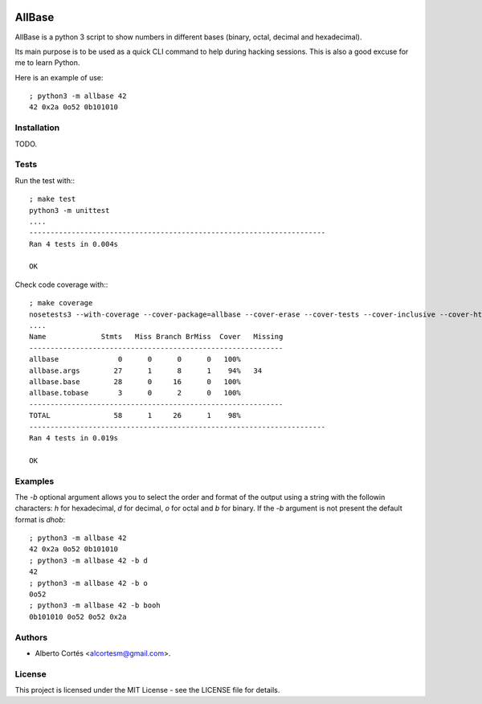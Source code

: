 .. image:: https://travis-ci.org/alcortesm/AllBase.svg?branch=master
    :target: https://travis-ci.org/alcortesm/AllBase
.. image:: https://codecov.io/gh/alcortesm/AllBase/branch/master/graph/badge.svg
    :target: https://codecov.io/gh/alcortesm/AllBase

AllBase
=======

AllBase is a python 3 script to show numbers in different bases (binary, octal,
decimal and hexadecimal).

Its main purpose is to be used as a quick CLI command to help during hacking
sessions.  This is also a good excuse for me to learn Python.

Here is an example of use:

::

    ; python3 -m allbase 42
    42 0x2a 0o52 0b101010

Installation
------------

TODO.

Tests
-----

Run the test with:::

    ; make test
    python3 -m unittest
    ....
    ----------------------------------------------------------------------
    Ran 4 tests in 0.004s
    
    OK


Check code coverage with:::

    ; make coverage
    nosetests3 --with-coverage --cover-package=allbase --cover-erase --cover-tests --cover-inclusive --cover-html --cover-branches
    ....
    Name             Stmts   Miss Branch BrMiss  Cover   Missing
    ------------------------------------------------------------
    allbase              0      0      0      0   100%   
    allbase.args        27      1      8      1    94%   34
    allbase.base        28      0     16      0   100%   
    allbase.tobase       3      0      2      0   100%   
    ------------------------------------------------------------
    TOTAL               58      1     26      1    98%   
    ----------------------------------------------------------------------
    Ran 4 tests in 0.019s
    
    OK

Examples
--------

The `-b` optional argument allows you to select the order and format of
the output using a string with the followin characters: `h` for
hexadecimal, `d` for decimal, `o` for octal and `b` for binary.  If the
`-b` argument is not present the default format is `dhob`:

::

    ; python3 -m allbase 42
    42 0x2a 0o52 0b101010
    ; python3 -m allbase 42 -b d
    42
    ; python3 -m allbase 42 -b o
    0o52
    ; python3 -m allbase 42 -b booh
    0b101010 0o52 0o52 0x2a


Authors
-------

- Alberto Cortés <alcortesm@gmail.com>.

License
-------

This project is licensed under the MIT License - see the LICENSE
file for details.

